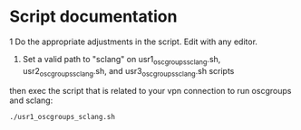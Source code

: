 * Script documentation
1 Do the appropriate adjustments in the script. Edit with any editor.
   1. Set a valid path to "sclang" on usr1_oscgroups_sclang.sh, usr2_oscgroups_sclang.sh, and usr3_oscgroups_sclang.sh scripts

 then exec the script that is related to your vpn connection to run oscgroups and sclang:
   #+BEGIN_SRC
   ./usr1_oscgroups_sclang.sh
   #+END_SRC
